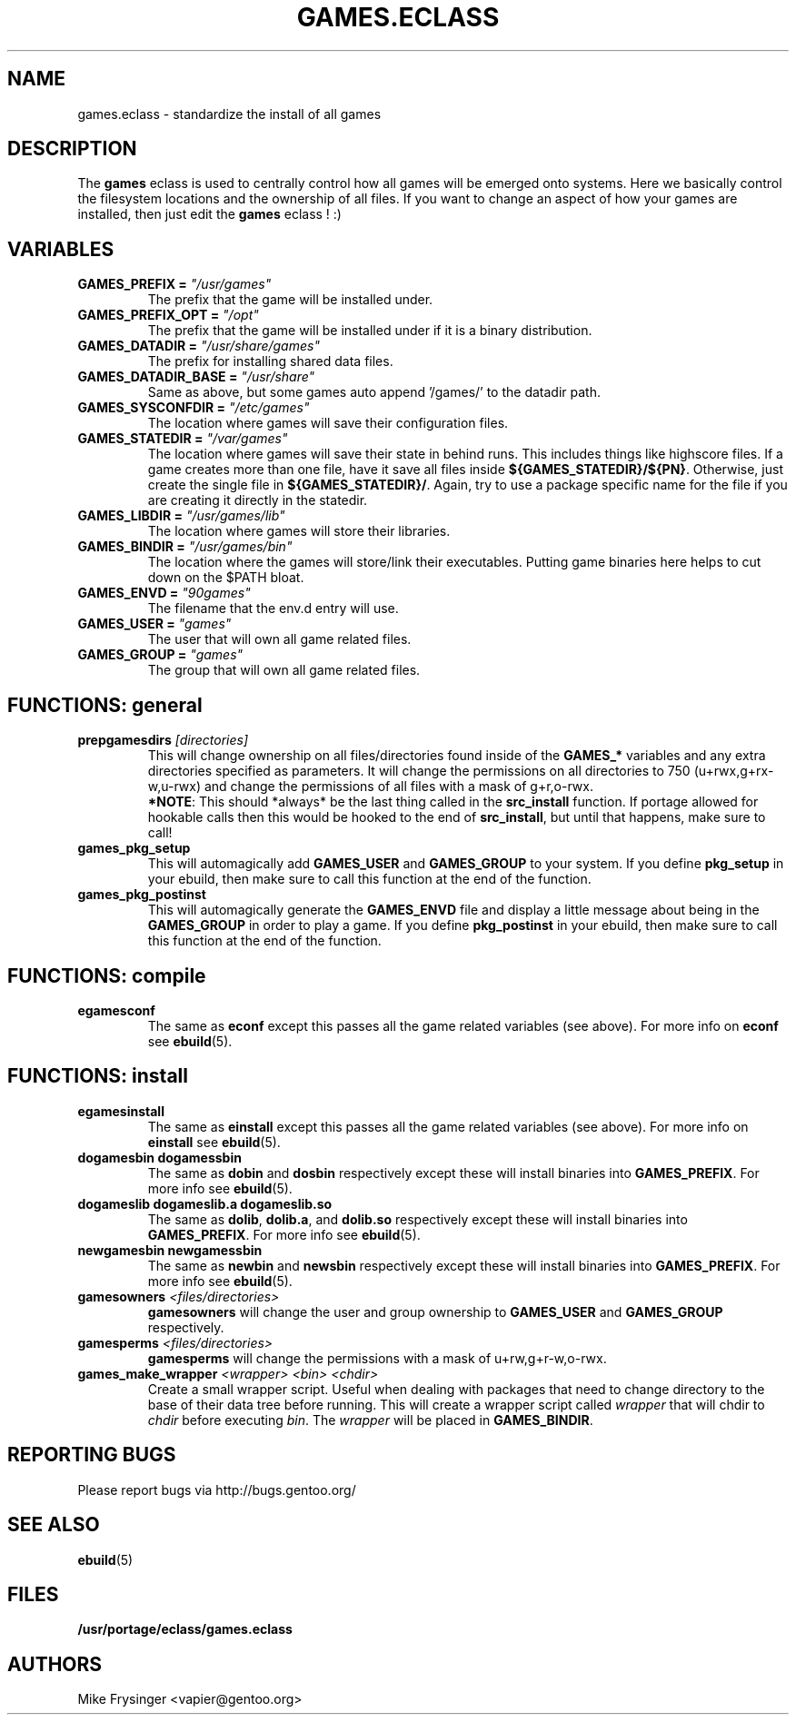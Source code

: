 .TH "GAMES.ECLASS" "5" "Jun 2003" "Portage 2.0.51" "portage"
.SH "NAME"
games.eclass \- standardize the install of all games
.SH "DESCRIPTION"
The \fBgames\fR eclass is used to centrally control how all games
will be emerged onto systems.  Here we basically control the filesystem
locations and the ownership of all files.  If you want to change an
aspect of how your games are installed, then just edit the \fBgames\fR
eclass ! :)
.SH "VARIABLES"
.TP
.B "GAMES_PREFIX" = \fI"/usr/games"\fR
The prefix that the game will be installed under.
.TP
.B "GAMES_PREFIX_OPT" = \fI"/opt"\fR
The prefix that the game will be installed under if it is a binary distribution.
.TP
.B "GAMES_DATADIR" = \fI"/usr/share/games"\fR
The prefix for installing shared data files.
.TP
.B "GAMES_DATADIR_BASE" = \fI"/usr/share"\fR
Same as above, but some games auto append '/games/' to the datadir path.
.TP
.B "GAMES_SYSCONFDIR" = \fI"/etc/games"\fR
The location where games will save their configuration files.
.TP
.B "GAMES_STATEDIR" = \fI"/var/games"\fR
The location where games will save their state in behind runs.  This
includes things like highscore files.  If a game creates more than
one file, have it save all files inside \fB${GAMES_STATEDIR}/${PN}\fR.  
Otherwise, just create the single file in \fB${GAMES_STATEDIR}/\fR.  
Again, try to use a package specific name for the file if you are
creating it directly in the statedir.
.TP
.B "GAMES_LIBDIR" = \fI"/usr/games/lib"\fR
The location where games will store their libraries.
.TP
.B "GAMES_BINDIR" = \fI"/usr/games/bin"\fR
The location where the games will store/link their executables.  Putting
game binaries here helps to cut down on the $PATH bloat.
.TP
.B "GAMES_ENVD" = \fI"90games"\fR
The filename that the env.d entry will use.
.TP
.B "GAMES_USER" = \fI"games"\fR
The user that will own all game related files.
.TP
.B "GAMES_GROUP" = \fI"games"\fR
The group that will own all game related files.
.SH "FUNCTIONS: general"
.TP
.B "prepgamesdirs" \fI[directories]\fR
This will change ownership on all files/directories found inside of
the \fBGAMES_*\fR variables and any extra directories specified as
parameters.  It will change the permissions on all directories to
750 (u+rwx,g+rx-w,u-rwx) and change the permissions of all files
with a mask of g+r,o-rwx.
.br
\fB*NOTE\fR: This should *always* be the last thing called in the
\fBsrc_install\fR function.  If portage allowed for hookable calls then
this would be hooked to the end of \fBsrc_install\fR, but until that
happens, make sure to call!
.TP
.B games_pkg_setup
This will automagically add \fBGAMES_USER\fR and \fBGAMES_GROUP\fR to
your system.  If you define \fBpkg_setup\fR in your ebuild, then make
sure to call this function at the end of the function.
.TP
.B games_pkg_postinst
This will automagically generate the \fBGAMES_ENVD\fR file and display
a little message about being in the \fBGAMES_GROUP\fR in order to play
a game.  If you define \fBpkg_postinst\fR in your ebuild, then make
sure to call this function at the end of the function.
.SH "FUNCTIONS: compile"
.TP
.B egamesconf
The same as \fBeconf\fR except this passes all the game related variables
(see above).  For more info on \fBeconf\fR see \fBebuild\fR(5).
.SH "FUNCTIONS: install"
.TP
.B egamesinstall
The same as \fBeinstall\fR except this passes all the game related variables
(see above).  For more info on \fBeinstall\fR see \fBebuild\fR(5).
.TP
.B dogamesbin dogamessbin
The same as \fBdobin\fR and \fBdosbin\fR respectively except these will
install binaries into \fBGAMES_PREFIX\fR.  For more info see \fBebuild\fR(5).
.TP
.B dogameslib dogameslib.a dogameslib.so
The same as \fBdolib\fR, \fBdolib.a\fR, and \fBdolib.so\fR respectively
except these will install binaries into \fBGAMES_PREFIX\fR.  For more info
see \fBebuild\fR(5).
.TP
.B newgamesbin newgamessbin
The same as \fBnewbin\fR and \fBnewsbin\fR respectively except these will
install binaries into \fBGAMES_PREFIX\fR.  For more info see \fBebuild\fR(5).
.TP
.B gamesowners \fI<files/directories>\fR
\fBgamesowners\fR will change the user and group ownership to \fBGAMES_USER\fR
and \fBGAMES_GROUP\fR respectively.
.TP
.B gamesperms \fI<files/directories>\fR
\fBgamesperms\fR will change the permissions with a mask of u+rw,g+r-w,o-rwx.
.TP
.B games_make_wrapper \fI<wrapper>\fR \fI<bin>\fR \fI<chdir>\fR
Create a small wrapper script.  Useful when dealing with packages that need to 
change directory to the base of their data tree before running.  This will create 
a wrapper script called \fIwrapper\fR that will chdir to \fIchdir\fR before 
executing \fIbin\fR.  The \fIwrapper\fR will be placed in \fBGAMES_BINDIR\fR.
.SH "REPORTING BUGS"
Please report bugs via http://bugs.gentoo.org/
.SH "SEE ALSO"
.BR ebuild (5)
.SH "FILES"
.BR /usr/portage/eclass/games.eclass
.SH "AUTHORS"
Mike Frysinger <vapier@gentoo.org>
